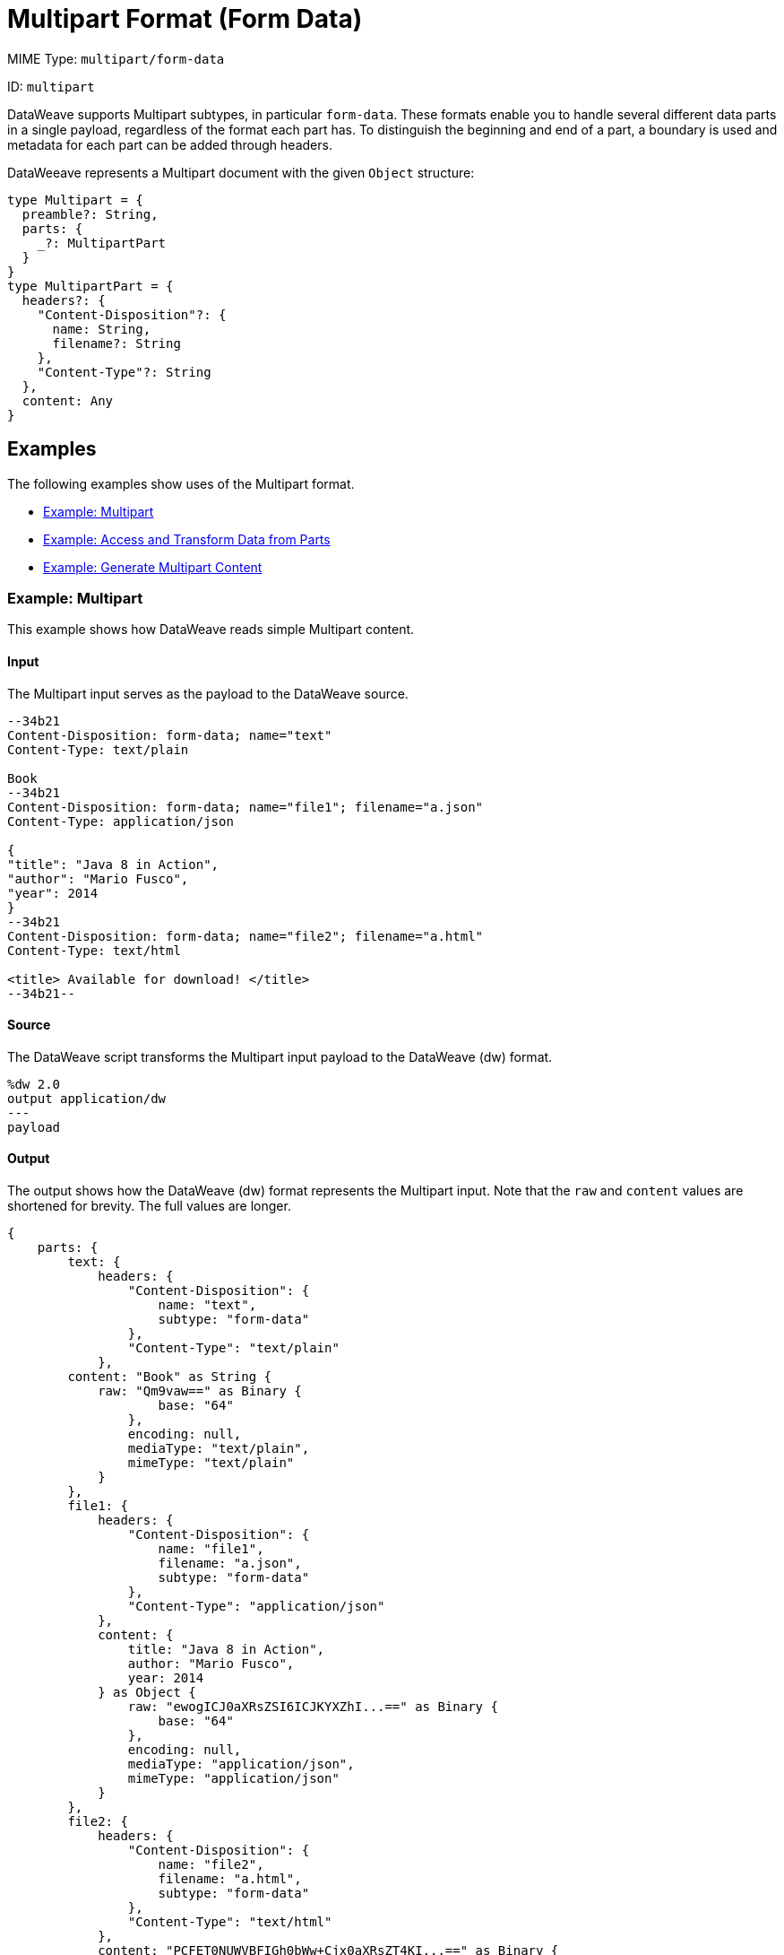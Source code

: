 = Multipart Format (Form Data)
:page-aliases: 4.3@mule-runtime::dataweave-formats-multipart.adoc

MIME Type: `multipart/form-data`

ID: `multipart`

DataWeave supports Multipart subtypes, in particular `form-data`. These formats
enable you to handle several different data parts in a single payload,
regardless of the format each part has. To distinguish the beginning and end of
a part, a boundary is used and metadata for each part can be added through
headers.

DataWeeave represents a Multipart document with the given `Object` structure:

[source,weave,linenums]
----
type Multipart = {
  preamble?: String,
  parts: {
    _?: MultipartPart
  }
}
type MultipartPart = {
  headers?: {
    "Content-Disposition"?: {
      name: String,
      filename?: String
    },
    "Content-Type"?: String
  },
  content: Any
}
----

[[examples]]
== Examples

The following examples show uses of the Multipart format.

* <<example1>>
* <<example2>>
* <<example3>>

[[example1]]
=== Example: Multipart

This example shows how DataWeave reads simple Multipart content.

==== Input

The Multipart input serves as the payload to the DataWeave source.

[source,text,linenums]
----
--34b21
Content-Disposition: form-data; name="text"
Content-Type: text/plain

Book
--34b21
Content-Disposition: form-data; name="file1"; filename="a.json"
Content-Type: application/json

{
"title": "Java 8 in Action",
"author": "Mario Fusco",
"year": 2014
}
--34b21
Content-Disposition: form-data; name="file2"; filename="a.html"
Content-Type: text/html

<title> Available for download! </title>
--34b21--
----

==== Source

The DataWeave script transforms the Multipart input payload to the DataWeave (dw) format.

[source,weave,linenums]
----
%dw 2.0
output application/dw
---
payload
----

==== Output

The output shows how the DataWeave (dw) format represents the Multipart input. Note that the `raw` and `content` values are  shortened for brevity. The full values are longer.

[source,weave,linenums]
----
{
    parts: {
        text: {
            headers: {
                "Content-Disposition": {
                    name: "text",
                    subtype: "form-data"
                },
                "Content-Type": "text/plain"
            },
        content: "Book" as String {
            raw: "Qm9vaw==" as Binary {
                    base: "64"
                },
                encoding: null,
                mediaType: "text/plain",
                mimeType: "text/plain"
            }
        },
        file1: {
            headers: {
                "Content-Disposition": {
                    name: "file1",
                    filename: "a.json",
                    subtype: "form-data"
                },
                "Content-Type": "application/json"
            },
            content: {
                title: "Java 8 in Action",
                author: "Mario Fusco",
                year: 2014
            } as Object {
                raw: "ewogICJ0aXRsZSI6ICJKYXZhI...==" as Binary {
                    base: "64"
                },
                encoding: null,
                mediaType: "application/json",
                mimeType: "application/json"
            }
        },
        file2: {
            headers: {
                "Content-Disposition": {
                    name: "file2",
                    filename: "a.html",
                    subtype: "form-data"
                },
                "Content-Type": "text/html"
            },
            content: "PCFET0NUWVBFIGh0bWw+Cjx0aXRsZT4KI...==" as Binary {
                base: "64"
            }
       }
    }
}
----

[[example2]]
=== Example: Access and Transform Data from Parts

Within a DataWeave script, you can access and transform data from any of the
parts by selecting the `parts` element. Navigation can be array-based or key-based when parts feature a name to reference them by. The part's data can be
accessed through the `content` keyword, while headers can be accessed through
the `headers` keyword.

==== Input

This example serves as input to separate DataWeave scripts. shows a raw `multipart/form-data` payload with a `34b21` boundary consisting of 3 parts:

* a `text/plain` one named `text`
* an `application/json` file (`a.json`) named `file1`
* a `text/html` file (`a.html`) named `file2`

.Raw Multipart Data:
[source,text,linenums]
----
--34b21
Content-Disposition: form-data; name="text"
Content-Type: text/plain

Book
--34b21
Content-Disposition: form-data; name="file1"; filename="a.json"
Content-Type: application/json

{
  "title": "Java 8 in Action",
  "author": "Mario Fusco",
  "year": 2014
}
--34b21
Content-Disposition: form-data; name="file2"; filename="a.html"
Content-Type: text/html

<!DOCTYPE html>
<title>
  Available for download!
</title>
--34b21--
----

==== Source

The following DataWeave script uses the raw `multipart/form-data` payload as input to produce `Book:a.json`.

.Reading Multipart Content:
[source,dataweave,linenums]
----
%dw 2.0
output text/plain
---
payload.parts.text.content ++ ':' ++ payload.parts[1].headers.'Content-Disposition'.filename
----

[[example3]]
=== Example: Generate Multipart Content

You can generate multipart content that DataWeave uses to build an object with a
list of parts, each containing its headers and content. The following
DataWeave script produces the raw multipart data (previously analyzed)
if the HTML data is available in the payload.

.Writing Multipart Content:
[source,dataweave,linenums]
----
%dw 2.0
output multipart/form-data
boundary='34b21'
---
{
  parts : {
    text : {
      headers : {
        "Content-Type": "text/plain"
      },
      content : "Book"
    },
    file1 : {
      headers : {
        "Content-Disposition" : {
            "name": "file1",
            "filename": "a.json"
        },
        "Content-Type" : "application/json"
      },
      content : {
        title: "Java 8 in Action",
        author: "Mario Fusco",
        year: 2014
      }
    },
    file2 : {
      headers : {
        "Content-Disposition" : {
            "filename": "a.html"
        },
        "Content-Type" : payload.^mimeType
      },
      content : payload
    }
  }
}
----

Notice that the key determines the part's name if the name is not explicitly
provided in the `Content-Disposition` header, and note that DataWeave can
handle content from supported formats, as well as references to unsupported
ones, such as HTML.


// CONFIG PROPS ///////////////////////////////////////////////////////

[[properties]]
== Configuration Properties

DataWeave supports the following configuration properties for the Multipart format.

=== Reader Properties

The Multipart format accepts properties that provide instructions for reading input data.

[cols="1,1,1,3a", options="header"]
|===
| Parameter | Type | Default | Description
| `boundary` | `String` | `null` | The multipart `boundary` value. A string to
delimit parts.
|`defaultContentType`  |`String`| This property has no default value. | Sets the default Content-Type to use on parts of the `multipart/*` format. When set, this property takes precedence over the https://docs.mulesoft.com/mule-runtime/4.3/dataweave-system-properties[system property setting] for `com.mulesoft.dw.multipart.defaultContentType`. _Introduced in DataWeave 2.3 (2.3.0-20210720) for the August 2021 release of Mule 4.3.0-20210719._
|===

=== Writer Properties

The Multipart format accepts properties that provide instructions for writing output data.

[cols="1,1,1,3a", options="header"]
|===
| Parameter | Type | Default | Description
| `boundary` | `String` | `null` | The multipart boundary value. A String to
delimit parts.
| `bufferSize` | `Number` | `8192` | Size of the buffer writer.
| `deferred` | `Boolean` | `false` | When set to `true`, DataWeave generates the output as a data stream, and the script's execution is deferred until it is consumed.
  Valid values are `true` or `false`.
|===

[[mime_type]]
== Supported MIME Types (for Multipart)

The Multipart format supports the following MIME types.

[cols="1", options="header"]
|===
| MIME Type
|`multipart/*`
|===
